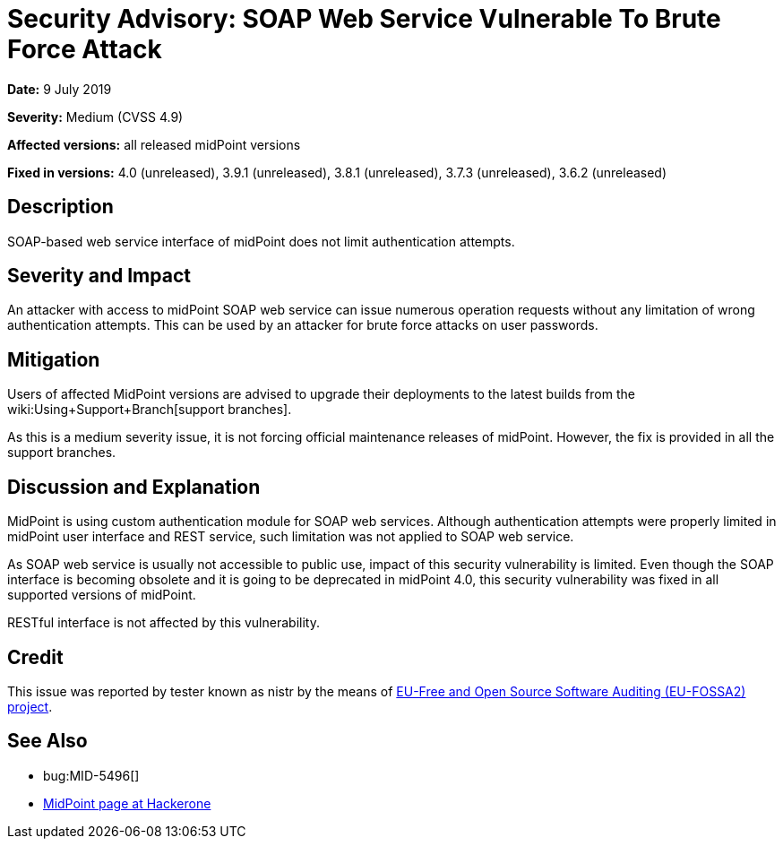 = Security Advisory: SOAP Web Service Vulnerable To Brute Force Attack
:page-wiki-name: Security Advisory: SOAP Web Service Vulnerable To Brute Force Attack
:page-wiki-id: 34570341
:page-wiki-metadata-create-user: semancik
:page-wiki-metadata-create-date: 2019-07-09T15:24:20.720+02:00
:page-wiki-metadata-modify-user: semancik
:page-wiki-metadata-modify-date: 2019-07-09T15:39:33.654+02:00
:page-nav-title: SOAP Web Service Vulnerable To Brute Force Attack
:page-display-order: 9
:page-upkeep-status: green

*Date:* 9 July 2019

*Severity:* Medium (CVSS 4.9)

*Affected versions:* all released midPoint versions

*Fixed in versions:* 4.0 (unreleased), 3.9.1 (unreleased), 3.8.1 (unreleased), 3.7.3 (unreleased), 3.6.2 (unreleased)


== Description

SOAP-based web service interface of midPoint does not limit authentication attempts.


== Severity and Impact

An attacker with access to midPoint SOAP web service can issue numerous operation requests without any limitation of wrong authentication attempts.
This can be used by an attacker for brute force attacks on user passwords.


== Mitigation

Users of affected MidPoint versions are advised to upgrade their deployments to the latest builds from the wiki:Using+Support+Branch[support branches].

As this is a medium severity issue, it is not forcing official maintenance releases of midPoint.
However, the fix is provided in all the support branches.


== Discussion and Explanation

MidPoint is using custom authentication module for SOAP web services.
Although authentication attempts were properly limited in midPoint user interface and REST service, such limitation was not applied to SOAP web service.

As SOAP web service is usually not accessible to public use, impact of this security vulnerability is limited.
Even though the SOAP interface is becoming obsolete and it is going to be deprecated in midPoint 4.0, this security vulnerability was fixed in all supported versions of midPoint.

RESTful interface is not affected by this vulnerability.


== Credit

This issue was reported by tester known as nistr by the means of link:https://joinup.ec.europa.eu/collection/eu-fossa-2/about[EU-Free and Open Source Software Auditing (EU-FOSSA2) project].


== See Also

* bug:MID-5496[]

* link:https://hackerone.com/midpoint_h1c?view_policy=true[MidPoint page at Hackerone]